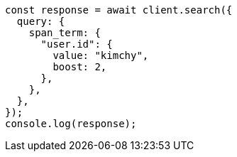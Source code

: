 // This file is autogenerated, DO NOT EDIT
// Use `node scripts/generate-docs-examples.js` to generate the docs examples

[source, js]
----
const response = await client.search({
  query: {
    span_term: {
      "user.id": {
        value: "kimchy",
        boost: 2,
      },
    },
  },
});
console.log(response);
----
